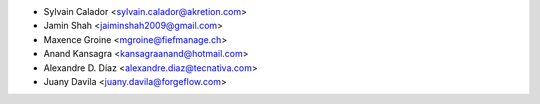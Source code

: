 * Sylvain Calador <sylvain.calador@akretion.com>
* Jamin Shah <jaiminshah2009@gmail.com>
* Maxence Groine <mgroine@fiefmanage.ch>
* Anand Kansagra <kansagraanand@hotmail.com>
* Alexandre D. Díaz <alexandre.diaz@tecnativa.com>
* Juany Davila <juany.davila@forgeflow.com>

